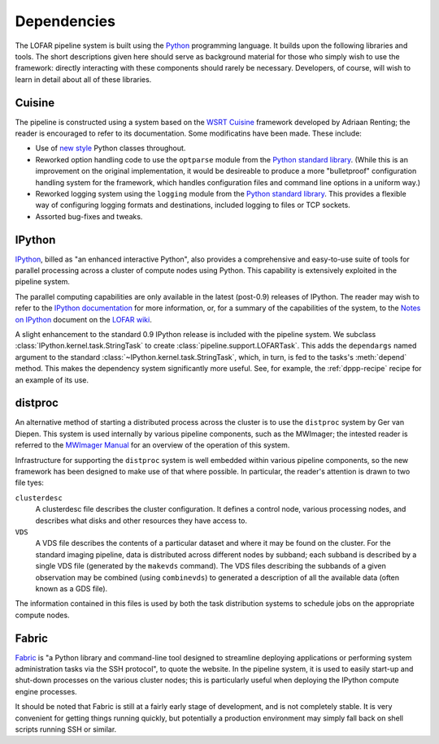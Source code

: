 ************
Dependencies
************

The LOFAR pipeline system is built using the `Python
<http://www.python.org/>`_ programming language. It builds upon the following
libraries and tools. The short descriptions given here should serve as
background material for those who simply wish to use the framework: directly
interacting with these components should rarely be necessary. Developers, of
course, will wish to learn in detail about all of these libraries.

Cuisine
=======
The pipeline is constructed using a system based on the `WSRT Cuisine
<http://www.astron.nl/~renting/pipeline_frame.html>`_ framework developed by
Adriaan Renting; the reader is encouraged to refer to its documentation. Some
modificatins have been made. These include:

* Use of `new style
  <http://www.python.org/download/releases/2.2.3/descrintro/>`_ Python classes
  throughout.

* Reworked option handling code to use the ``optparse``
  module from the `Python standard library
  <http://docs.python.org/library/optparse.html>`_. (While this is an
  improvement on the original implementation, it would be desireable to
  produce a more "bulletproof" configuration handling system for the
  framework, which handles configuration files and command line options in a
  uniform way.)

* Reworked logging system using the ``logging`` module from the `Python
  standard library <http://docs.python.org/library/optparse.html>`_. This
  provides a flexible way of configuring logging formats and destinations,
  included logging to files or TCP sockets.

* Assorted bug-fixes and tweaks.


.. _ipython-blurb:

IPython
=======
`IPython <http://ipython.scipy.org>`_, billed as "an enhanced interactive
Python", also provides a comprehensive and easy-to-use suite of tools for
parallel processing across a cluster of compute nodes using Python. This
capability is extensively exploited in the pipeline system.

The parallel computing capabilities are only available in the latest
(post-0.9) releases of IPython. The reader may wish to refer to the `IPython
documentation <http://ipython.scipy.org/doc/>`_ for more information, or, for
a summary of the capabilities of the system, to the `Notes on IPython
<http://www.lofar.org/operations/lib/exe/fetch.php?media=software:tkp_notes_on_ipython.pdf>`_
document on the `LOFAR wiki <http://www.lofar.org/operations/>`_.

A slight enhancement to the standard 0.9 IPython release is included with the
pipeline system. We subclass :class:`IPython.kernel.task.StringTask` to create
:class:`pipeline.support.LOFARTask`. This adds the ``dependargs`` named
argument to the standard :class:`~IPython.kernel.task.StringTask`, which, in
turn, is fed to the tasks's :meth:`depend` method. This makes the dependency
system significantly more useful. See, for example, the :ref:`dppp-recipe`
recipe for an example of its use.


.. _distproc-blurb:

distproc
========
An alternative method of starting a distributed process across the cluster is
to use the ``distproc`` system by Ger van Diepen. This system is used
internally by various pipeline components, such as the MWImager; the intested
reader is referred to the `MWImager Manual
<http://www.lofar.org/operations/lib/exe/fetch.php?media=engineering:software:tools:mwimager_manual_v1.pdf>`_
for an overview of the operation of this system.

Infrastructure for supporting the ``distproc`` system is well embedded within
various pipeline components, so the new framework has been designed to make
use of that where possible. In particular, the reader's attention is drawn to
two file tyes:

``clusterdesc``
    A clusterdesc file describes the cluster configuration. It defines a
    control node, various processing nodes, and describes what disks and other
    resources they have access to.

``VDS``
    A VDS file describes the contents of a particular dataset and where it may
    be found on the cluster. For the standard imaging pipeline, data is
    distributed across different nodes by subband; each subband is described
    by a single VDS file (generated by the ``makevds`` command). The VDS files
    describing the subbands of a given observation may be combined (using
    ``combinevds``) to generated a description of all the available data
    (often known as a GDS file).

The information contained in this files is used by both the task distribution
systems to schedule jobs on the appropriate compute nodes.

.. _fabric-blurb:

Fabric
======
`Fabric <http://docs.fabfile.org/>`_ is "a Python library and command-line
tool designed to streamline deploying applications or performing system
administration tasks via the SSH protocol", to quote the website. In the
pipeline system, it is used to easily start-up and shut-down processes on the
various cluster nodes; this is particularly useful when deploying the IPython
compute engine processes.

It should be noted that Fabric is still at a fairly early stage of
development, and is not completely stable. It is very convenient for getting
things running quickly, but potentially a production environment may simply
fall back on shell scripts running SSH or similar.
